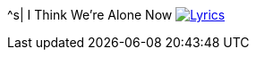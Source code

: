 ^s| [big]#I Think We're Alone Now#
image:button-lyrics.png[Lyrics, window=_blank, link=https://www.azlyrics.com/lyrics/tommyjamesandtheshondells/ithinkwerealonenow.html] 
